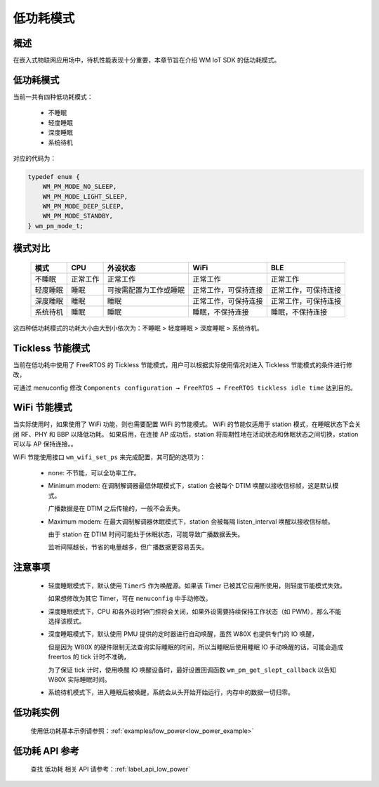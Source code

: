 
低功耗模式
============

概述
--------

在嵌入式物联网应用场中，待机性能表现十分重要，本章节旨在介绍 WM IoT SDK 的低功耗模式。

低功耗模式
------------

当前一共有四种低功耗模式：

 - 不睡眠
 
 - 轻度睡眠
 
 - 深度睡眠
 
 - 系统待机

对应的代码为：

.. code:: C

    typedef enum {
        WM_PM_MODE_NO_SLEEP,
        WM_PM_MODE_LIGHT_SLEEP,
        WM_PM_MODE_DEEP_SLEEP,
        WM_PM_MODE_STANDBY,
    } wm_pm_mode_t;


模式对比
--------

    ====================== ======================== ======================== ======================== ========================
    模式                    CPU                      外设状态                  WiFi                     BLE
    ====================== ======================== ======================== ======================== ========================
    不睡眠                  正常工作                正常工作                 正常工作                 正常工作
    轻度睡眠                睡眠                    可按需配置为工作或睡眠   正常工作，可保持连接         正常工作，可保持连接
    深度睡眠                睡眠                    睡眠                      正常工作，可保持连接          正常工作，可保持连接
    系统待机                睡眠                    睡眠                      睡眠，不保持连接             睡眠，不保持连接
    ====================== ======================== ======================== ======================== ========================


这四种低功耗模式的功耗大小由大到小依次为：不睡眠 > 轻度睡眠 > 深度睡眠 > 系统待机。

Tickless 节能模式
------------------

当前在低功耗中使用了 FreeRTOS 的 Tickless 节能模式，用户可以根据实际使用情况对进入 Tickless 节能模式的条件进行修改，

可通过 menuconfig 修改 ``Components configuration → FreeRTOS → FreeRTOS tickless idle time`` 达到目的。

.. only:: w800

    在使用 **深度睡眠** 时，需要将 **FreeRTOS tickless idle time** 的值修改为 9 及以上，深度睡眠睡眠才能实际生效。


WiFi 节能模式
--------------

当实际使用时，如果使用了 WiFi 功能，则也需要配置 WiFi 的节能模式。
WiFi 的节能仅适用于 station 模式，在睡眠状态下会关闭 RF、PHY 和 BBP 以降低功耗。
如果启用，在连接 AP 成功后，station 将周期性地在活动状态和休眠状态之间切换，station 可以与 AP 保持连接。。

WiFi 节能使用接口 ``wm_wifi_set_ps`` 来完成配置，其可配的选项为：

 - none: 不节能，可以全功率工作。

 - Minimum modem: 在调制解调器最低休眠模式下，station 会被每个 DTIM 唤醒以接收信标帧，这是默认模式。

   广播数据是在 DTIM 之后传输的，一般不会丢失。

 - Maximum modem: 在最大调制解调器休眠模式下，station 会被每隔 listen_interval 唤醒以接收信标帧。

   由于 station 在 DTIM 时间可能处于休眠状态，可能导致广播数据丢失。

   监听间隔越长，节省的电量越多，但广播数据更容易丢失。


注意事项
--------

 - 轻度睡眠模式下，默认使用 ``Timer5`` 作为唤醒源。如果该 Timer 已被其它应用所使用，则轻度节能模式失效。

   如果想修改为其它 Timer，可在 ``menuconfig`` 中手动修改。

 - 深度睡眠模式下，CPU 和各外设时钟门控将会关闭，如果外设需要持续保持工作状态（如 PWM），那么不能选择该模式。

 - 深度睡眠模式下，默认使用 PMU 提供的定时器进行自动唤醒，虽然 W80X 也提供专门的 IO 唤醒，

   但是因为 W80X 的硬件限制无法查询实际睡眠的时间，所以当睡眠后使用睡眠 IO 手动唤醒的话，可能会造成 freertos 的 tick 计时不准确，

   为了保证 tick 计时，使用唤醒 IO 唤醒设备时，最好设置回调函数 ``wm_pm_get_slept_callback`` 以告知 W80X 实际睡眠时间。

 - 系统待机模式下，进入睡眠后被唤醒，系统会从头开始开始运行，内存中的数据一切归零。


低功耗实例
-------------

    使用低功耗基本示例请参照：:ref:`examples/low_power<low_power_example>`


低功耗 API 参考
---------------

    查找 低功耗 相关 API 请参考：:ref:`label_api_low_power`
